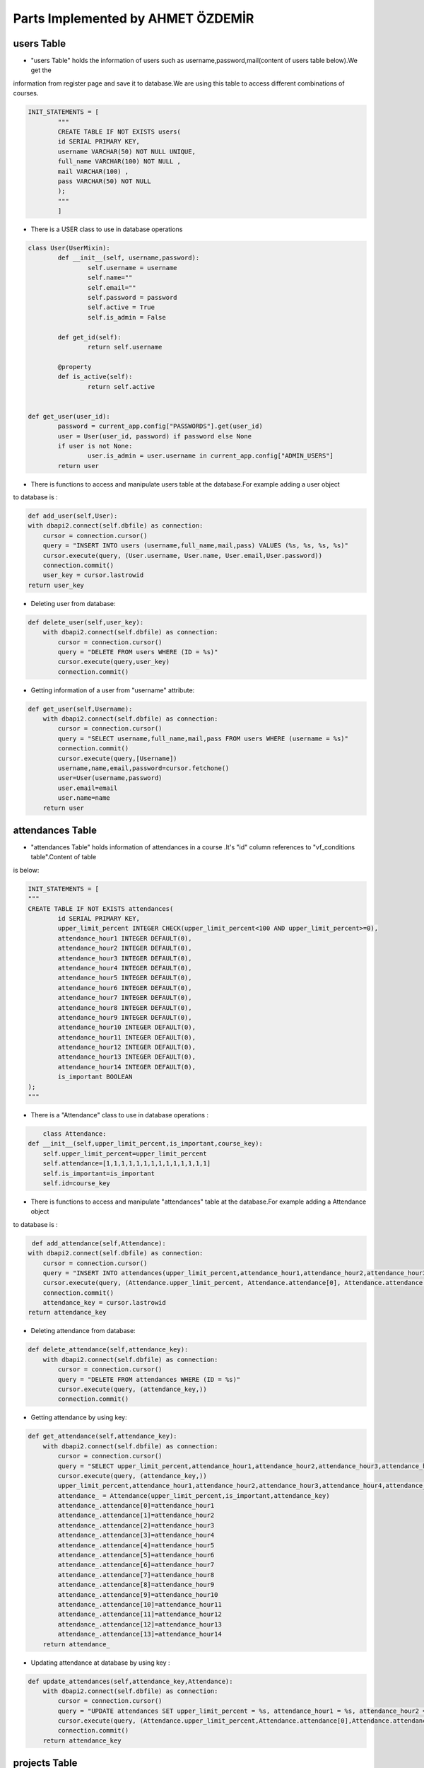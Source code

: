 Parts Implemented by AHMET ÖZDEMİR
================================

users Table
-----------
* "users Table" holds the information of users such as username,password,mail(content of users table below).We get the 
information from register page and save it to database.We are using this table to access different combinations of courses.

.. code-block:: python

	INIT_STATEMENTS = [
		"""
		CREATE TABLE IF NOT EXISTS users(
		id SERIAL PRIMARY KEY,
		username VARCHAR(50) NOT NULL UNIQUE,
		full_name VARCHAR(100) NOT NULL ,
		mail VARCHAR(100) ,
		pass VARCHAR(50) NOT NULL
		);
		"""
		]
	
* There is a USER class to use in database operations

.. code-block:: python

	class User(UserMixin):
		def __init__(self, username,password):
			self.username = username
			self.name=""
			self.email=""
			self.password = password
			self.active = True
			self.is_admin = False

		def get_id(self):
			return self.username

		@property
		def is_active(self):
			return self.active


	def get_user(user_id):
		password = current_app.config["PASSWORDS"].get(user_id)
		user = User(user_id, password) if password else None
		if user is not None:
			user.is_admin = user.username in current_app.config["ADMIN_USERS"]
		return user	
	
* There is functions to access and manipulate users table at the database.For example adding a user object 
to database is :


.. code-block:: python

	def add_user(self,User):
        with dbapi2.connect(self.dbfile) as connection:
            cursor = connection.cursor()
            query = "INSERT INTO users (username,full_name,mail,pass) VALUES (%s, %s, %s, %s)"
            cursor.execute(query, (User.username, User.name, User.email,User.password))
            connection.commit()
            user_key = cursor.lastrowid
        return user_key

* Deleting user from database:

.. code-block:: python

    def delete_user(self,user_key):
        with dbapi2.connect(self.dbfile) as connection:
            cursor = connection.cursor()
            query = "DELETE FROM users WHERE (ID = %s)"
            cursor.execute(query,user_key)
            connection.commit()

* Getting information of a user from "username" attribute:

.. code-block:: python

    def get_user(self,Username):
        with dbapi2.connect(self.dbfile) as connection:
            cursor = connection.cursor()
            query = "SELECT username,full_name,mail,pass FROM users WHERE (username = %s)"
            connection.commit()
            cursor.execute(query,[Username])
            username,name,email,password=cursor.fetchone()
            user=User(username,password)
            user.email=email
            user.name=name
        return user

attendances Table
-----------------
* "attendances Table" holds information of attendances in a course .It's "id" column references to "vf_conditions table".Content of table 
is below:

.. code-block:: python

	INIT_STATEMENTS = [
	"""
	CREATE TABLE IF NOT EXISTS attendances(
		id SERIAL PRIMARY KEY,
		upper_limit_percent INTEGER CHECK(upper_limit_percent<100 AND upper_limit_percent>=0),
		attendance_hour1 INTEGER DEFAULT(0),
		attendance_hour2 INTEGER DEFAULT(0),
		attendance_hour3 INTEGER DEFAULT(0),
		attendance_hour4 INTEGER DEFAULT(0),
		attendance_hour5 INTEGER DEFAULT(0),
		attendance_hour6 INTEGER DEFAULT(0),
		attendance_hour7 INTEGER DEFAULT(0),
		attendance_hour8 INTEGER DEFAULT(0),
		attendance_hour9 INTEGER DEFAULT(0),
		attendance_hour10 INTEGER DEFAULT(0),
		attendance_hour11 INTEGER DEFAULT(0),
		attendance_hour12 INTEGER DEFAULT(0),
		attendance_hour13 INTEGER DEFAULT(0),
		attendance_hour14 INTEGER DEFAULT(0),
		is_important BOOLEAN
	);
	"""
* There is a "Attendance" class to use in database operations :

.. code-block:: python

	class Attendance:
    def __init__(self,upper_limit_percent,is_important,course_key):
        self.upper_limit_percent=upper_limit_percent
        self.attendance=[1,1,1,1,1,1,1,1,1,1,1,1,1,1]
        self.is_important=is_important
        self.id=course_key
		

* There is functions to access and manipulate "attendances" table at the database.For example adding a Attendance object 
to database is :

.. code-block:: python

	 def add_attendance(self,Attendance):
        with dbapi2.connect(self.dbfile) as connection:
            cursor = connection.cursor()
            query = "INSERT INTO attendances(upper_limit_percent,attendance_hour1,attendance_hour2,attendance_hour3,attendance_hour4,attendance_hour5,attendance_hour6,attendance_hour7,attendance_hour8,attendance_hour9,attendance_hour10,attendance_hour11,attendance_hour12,attendance_hour13,attendance_hour14,is_important) VALUES (%s, %s, %s, %s, %s,%s, %s, %s, %s, %s,%s, %s, %s, %s, %s, %s)"
            cursor.execute(query, (Attendance.upper_limit_percent, Attendance.attendance[0], Attendance.attendance[1], Attendance.attendance[2], Attendance.attendance[3], Attendance.attendance[4], Attendance.attendance[5], Attendance.attendance[6], Attendance.attendance[7], Attendance.attendance[8], Attendance.attendance[9], Attendance.attendance[10], Attendance.attendance[11], Attendance.attendance[12], Attendance.attendance[13],Attendance.is_important))
            connection.commit()
            attendance_key = cursor.lastrowid
        return attendance_key

* Deleting attendance from database:
.. code-block:: python

    def delete_attendance(self,attendance_key):
        with dbapi2.connect(self.dbfile) as connection:
            cursor = connection.cursor()
            query = "DELETE FROM attendances WHERE (ID = %s)"
            cursor.execute(query, (attendance_key,))
            connection.commit()
			
* Getting attendance by using key:
.. code-block:: python

    def get_attendance(self,attendance_key):
        with dbapi2.connect(self.dbfile) as connection:
            cursor = connection.cursor()
            query = "SELECT upper_limit_percent,attendance_hour1,attendance_hour2,attendance_hour3,attendance_hour4,attendance_hour5,attendance_hour6,attendance_hour7,attendance_hour8,attendance_hour9,attendance_hour10,attendance_hour11,attendance_hour12,attendance_hour13,attendance_hour14,is_important FROM attendances WHERE (id = %s)"
            cursor.execute(query, (attendance_key,))
            upper_limit_percent,attendance_hour1,attendance_hour2,attendance_hour3,attendance_hour4,attendance_hour5,attendance_hour6,attendance_hour7,attendance_hour8,attendance_hour9,attendance_hour10,attendance_hour11,attendance_hour12,attendance_hour13,attendance_hour14,is_important = cursor.fetchone()
            attendance_ = Attendance(upper_limit_percent,is_important,attendance_key)
            attendance_.attendance[0]=attendance_hour1
            attendance_.attendance[1]=attendance_hour2
            attendance_.attendance[2]=attendance_hour3
            attendance_.attendance[3]=attendance_hour4
            attendance_.attendance[4]=attendance_hour5
            attendance_.attendance[5]=attendance_hour6
            attendance_.attendance[6]=attendance_hour7
            attendance_.attendance[7]=attendance_hour8
            attendance_.attendance[8]=attendance_hour9
            attendance_.attendance[9]=attendance_hour10
            attendance_.attendance[10]=attendance_hour11
            attendance_.attendance[11]=attendance_hour12
            attendance_.attendance[12]=attendance_hour13
            attendance_.attendance[13]=attendance_hour14
        return attendance_

* Updating attendance at database by using key :
.. code-block:: python
    
    def update_attendances(self,attendance_key,Attendance):
        with dbapi2.connect(self.dbfile) as connection:
            cursor = connection.cursor()
            query = "UPDATE attendances SET upper_limit_percent = %s, attendance_hour1 = %s, attendance_hour2 = %s,attendance_hour3 = %s,attendance_hour4 = %s,attendance_hour5 = %s,attendance_hour6 = %s,attendance_hour7 = %s,attendance_hour8 = %s,attendance_hour9 = %s,attendance_hour10 = %s,attendance_hour11 = %s,attendance_hour12 = %s,attendance_hour13 = %s,attendance_hour14 = %s,is_important = %s WHERE (ID = %s)"
            cursor.execute(query, (Attendance.upper_limit_percent,Attendance.attendance[0],Attendance.attendance[1],Attendance.attendance[2],Attendance.attendance[3],Attendance.attendance[4],Attendance.attendance[5],Attendance.attendance[6],Attendance.attendance[7],Attendance.attendance[8],Attendance.attendance[9],Attendance.attendance[10],Attendance.attendance[11],Attendance.attendance[12],Attendance.attendance[13],Attendance.is_important, attendance_key))
            connection.commit()
        return attendance_key

projects Table
--------------
* "projects" Table holds the project notes in the database.It's id references "vf_conditions" table.Content of table is below:
.. code-block:: python

	INIT_STATEMENTS = [
		"""
	CREATE TABLE IF NOT EXISTS projects(
	id SERIAL PRIMARY KEY,
    number_of_project INTEGER ,
    project_weight INTEGER CHECK(project_weight<100 AND project_weight>=0)  ,
    project_score1 INTEGER DEFAULT(0),
    project_score2 INTEGER DEFAULT(0),
    is_important BOOLEAN
	);
	"""
	]

		
* There is a "Project" class to use at database operations:
.. code-block:: python

	class Project:
		def __init__(self,number_of_project,project_weight,is_important,course_key):
			self.number_of_project=number_of_project
			self.project_weight=project_weight
			self.project_score=[0,0]
			self.is_important=is_important
			self.id=course_key

* There is functions to access and manipulate "projects" table at the database.For example adding a Project object 
to database is :
.. code-block:: python

	def add_project(self,project):
        with dbapi2.connect(self.dbfile) as connection:
            cursor = connection.cursor()
            query = "INSERT INTO projects(number_of_project,project_weight,project_score1,project_score2,is_important) VALUES (%s, %s, %s, %s, %s)"
            cursor.execute(query, (project.number_of_project, project.project_weight, project.project_score[0], project.project_score[1], project.is_important))
            connection.commit()
            project_key = cursor.lastrowid
        return project_key

* Deleting project from database by using key:
.. code-block:: python

	def delete_project(self,project_key):
        with dbapi2.connect(self.dbfile) as connection:
            cursor = connection.cursor()
            query = "DELETE FROM projects WHERE (ID = %s)"
            cursor.execute(query, (project_key,))
            connection.commit()
			
* Getting project from database by using key:
.. code-block:: python

	def get_project(self,project_key):
        with dbapi2.connect(self.dbfile) as connection:
            cursor = connection.cursor()
            query = "SELECT number_of_project,project_weight,project_score1,project_score2,is_important FROM projects WHERE (id = %s)"
            cursor.execute(query, (project_key,))
            number_of_project,project_weight,project_score1,project_score2,is_important = cursor.fetchone()
            project_ = Project(number_of_project,project_weight,is_important,project_key)
            project_.project_score[0]=project_score1
            project_.project_score[1]=project_score2
        return project_
	
* Updating project at database by using key :
.. code-block:: python
	
	 def update_project(self,project_key,Project):
        with dbapi2.connect(self.dbfile) as connection:
            cursor = connection.cursor()
            query = "UPDATE projects SET number_of_project = %s, project_weight = %s, project_score1 = %s, project_score2 = %s,is_important = %s WHERE (ID = %s)"
            cursor.execute(query, (Project.number_of_project,Project.project_weight,Project.project_score[0],Project.project_score[1],Project.is_important, project_key))
            connection.commit()
        return project_key


REGISTER PAGE
-------------
Program store the user's login data  into database by using "users" table.  
Signing up done by a function given below:
.. code-block:: python

	def register_page():
    db = current_app.config["db"]
    form = RegistrationForm()
    if request.method=="GET":
        return render_template("register.html")
    else:
        name=request.form["Name"]
        Username=request.form["Username"]
        email=request.form["Email Address"]
        #password=sha256_crypt.encrypt((str(request.form["Password"])))
        password=request.form["Password"]
        user=User(Username,password)
        user.email=email
        user.name=name
        db.add_user(user)
    return redirect(url_for("home_page"))
	
